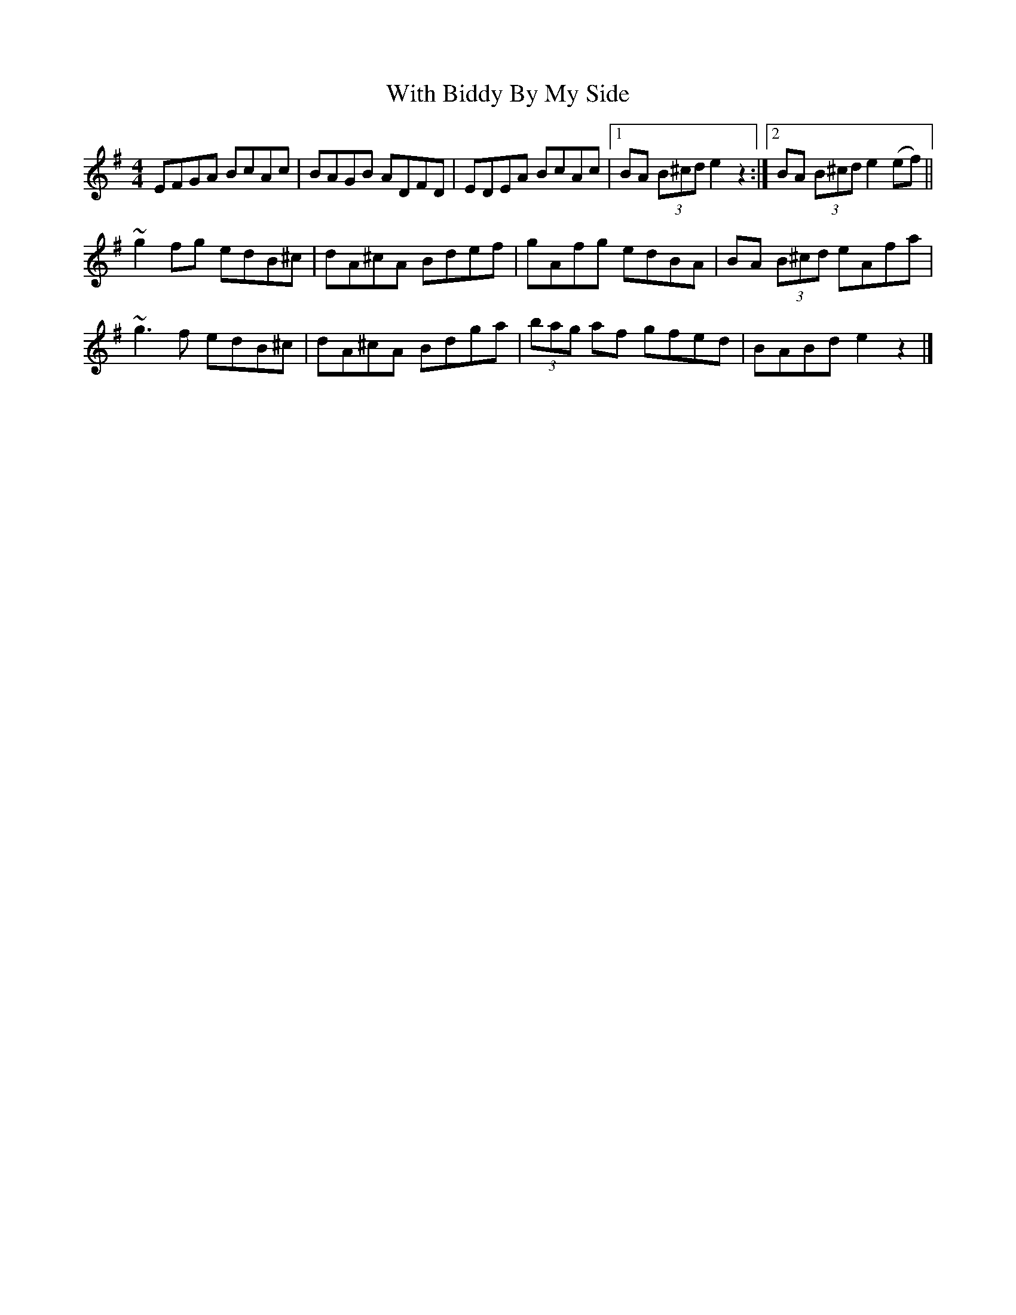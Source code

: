 X: 1
T: With Biddy By My Side
Z: Dargai
S: https://thesession.org/tunes/15781#setting29690
R: barndance
M: 4/4
L: 1/8
K: Emin
EFGA BcAc|BAGB  ADFD |EDEA BcAc|[1BA (3B^cd  e2z2:|[2BA (3B^cd e2(ef)||
~g2fg edB^c|dA^cA Bdef |gAfg edBA|BA (3B^cd eAfa|
~g3f edB^c|dA^cA Bdga | (3bag af gfed|BABd e2z2|]

